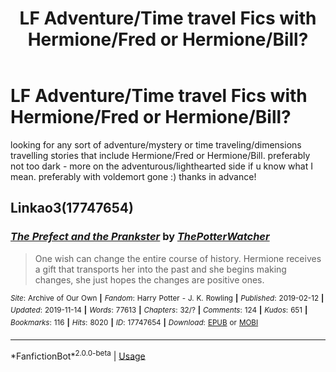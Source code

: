 #+TITLE: LF Adventure/Time travel Fics with Hermione/Fred or Hermione/Bill?

* LF Adventure/Time travel Fics with Hermione/Fred or Hermione/Bill?
:PROPERTIES:
:Author: speczyk
:Score: 2
:DateUnix: 1573004675.0
:DateShort: 2019-Nov-06
:FlairText: Request
:END:
looking for any sort of adventure/mystery or time traveling/dimensions travelling stories that include Hermione/Fred or Hermione/Bill. preferably not too dark - more on the adventurous/lighthearted side if u know what I mean. preferably with voldemort gone :) thanks in advance!


** Linkao3(17747654)
:PROPERTIES:
:Author: Meiyouxiangjiao
:Score: 1
:DateUnix: 1574231915.0
:DateShort: 2019-Nov-20
:END:

*** [[https://archiveofourown.org/works/17747654][*/The Prefect and the Prankster/*]] by [[https://www.archiveofourown.org/users/ThePotterWatcher/pseuds/ThePotterWatcher][/ThePotterWatcher/]]

#+begin_quote
  One wish can change the entire course of history. Hermione receives a gift that transports her into the past and she begins making changes, she just hopes the changes are positive ones.
#+end_quote

^{/Site/:} ^{Archive} ^{of} ^{Our} ^{Own} ^{*|*} ^{/Fandom/:} ^{Harry} ^{Potter} ^{-} ^{J.} ^{K.} ^{Rowling} ^{*|*} ^{/Published/:} ^{2019-02-12} ^{*|*} ^{/Updated/:} ^{2019-11-14} ^{*|*} ^{/Words/:} ^{77613} ^{*|*} ^{/Chapters/:} ^{32/?} ^{*|*} ^{/Comments/:} ^{124} ^{*|*} ^{/Kudos/:} ^{651} ^{*|*} ^{/Bookmarks/:} ^{116} ^{*|*} ^{/Hits/:} ^{8020} ^{*|*} ^{/ID/:} ^{17747654} ^{*|*} ^{/Download/:} ^{[[https://archiveofourown.org/downloads/17747654/The%20Prefect%20and%20the.epub?updated_at=1573757208][EPUB]]} ^{or} ^{[[https://archiveofourown.org/downloads/17747654/The%20Prefect%20and%20the.mobi?updated_at=1573757208][MOBI]]}

--------------

*FanfictionBot*^{2.0.0-beta} | [[https://github.com/tusing/reddit-ffn-bot/wiki/Usage][Usage]]
:PROPERTIES:
:Author: FanfictionBot
:Score: 1
:DateUnix: 1574231937.0
:DateShort: 2019-Nov-20
:END:
